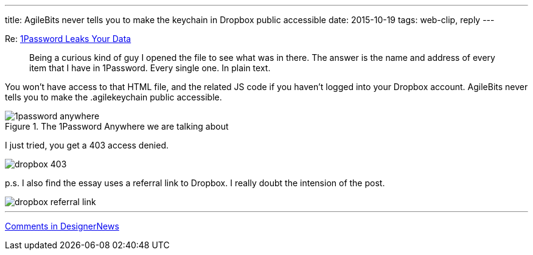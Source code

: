 ---
title: AgileBits never tells you to make the keychain in Dropbox public accessible
date: 2015-10-19
tags: web-clip, reply
---

Re: http://myers.io/2015/10/22/1password-leaks-your-data/[1Password Leaks Your Data]

> Being a curious kind of guy I opened the file to see what was in there. The answer is the name and address of every item that I have in 1Password. Every single one. In plain text.

You won't have access to that HTML file, and the related JS code if you haven't logged into your Dropbox account. AgileBits never tells you to make the .agilekeychain public accessible.

.The 1Password Anywhere we are talking about
image::/images/logs/1password-anywhere.png[]

I just tried, you get a 403 access denied.

image::/images/logs/dropbox-403.png[]


p.s. I also find the essay uses a referral link to Dropbox. I really doubt the intension of the post.

image::/images/logs/dropbox-referral-link.png[]

* * *

https://www.designernews.co/stories/57736-re-1password-leaks-your-data#Comment181638[Comments in DesignerNews]